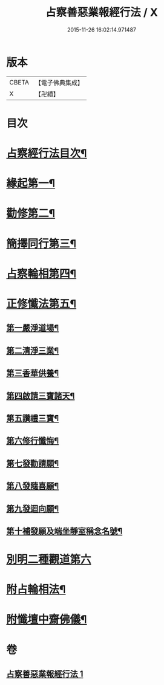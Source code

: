 #+TITLE: 占察善惡業報經行法 / X
#+DATE: 2015-11-26 16:02:14.971487
* 版本
 |     CBETA|【電子佛典集成】|
 |         X|【卍續】    |

* 目次
* [[file:KR6i0550_001.txt::001-0578b2][占察經行法目次¶]]
* [[file:KR6i0550_001.txt::0578c4][緣起第一¶]]
* [[file:KR6i0550_001.txt::0578c17][勸修第二¶]]
* [[file:KR6i0550_001.txt::0579a7][簡擇同行第三¶]]
* [[file:KR6i0550_001.txt::0579a14][占察輪相第四¶]]
* [[file:KR6i0550_001.txt::0579a20][正修懺法第五¶]]
** [[file:KR6i0550_001.txt::0579a22][第一嚴淨道場¶]]
** [[file:KR6i0550_001.txt::0579a24][第二清淨三業¶]]
** [[file:KR6i0550_001.txt::0579b5][第三香華供養¶]]
** [[file:KR6i0550_001.txt::0579c5][第四啟請三寶諸天¶]]
** [[file:KR6i0550_001.txt::0580a18][第五讚禮三寶¶]]
** [[file:KR6i0550_001.txt::0581a24][第六修行懺悔¶]]
** [[file:KR6i0550_001.txt::0581c11][第七發勸請願¶]]
** [[file:KR6i0550_001.txt::0581c15][第八發隨喜願¶]]
** [[file:KR6i0550_001.txt::0581c19][第九發迴向願¶]]
** [[file:KR6i0550_001.txt::0581c23][第十補發願及端坐靜室稱念名號¶]]
* [[file:KR6i0550_001.txt::0582a19][別明二種觀道第六]]
* [[file:KR6i0550_001.txt::0583c7][附占輪相法¶]]
* [[file:KR6i0550_001.txt::0584a14][附懺壇中齋佛儀¶]]
* 卷
** [[file:KR6i0550_001.txt][占察善惡業報經行法 1]]
